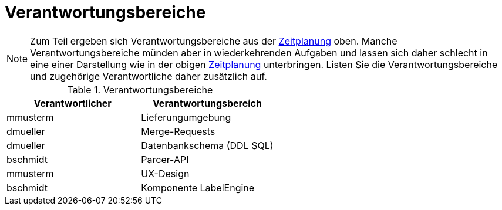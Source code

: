 [[sec:verantwortungsbereiche]]
= Verantwortungsbereiche

NOTE: Zum Teil ergeben sich Verantwortungsbereiche aus der link:zeitplanung#fig:zeitplanung[Zeitplanung] oben. Manche Verantwortungsbereiche münden aber in wiederkehrenden Aufgaben und lassen sich daher schlecht in eine einer Darstellung wie in der obigen link:zeitplanung#fig:zeitplanung[Zeitplanung] unterbringen. Listen Sie die Verantwortungsbereiche und zugehörige Verantwortliche daher zusätzlich auf.

.Verantwortungsbereiche
|===
|Verantwortlicher | Verantwortungsbereich

|mmusterm|Lieferungumgebung
|dmueller|Merge-Requests 
|dmueller|Datenbankschema (DDL SQL) 
|bschmidt|Parcer-API 
|mmusterm|UX-Design
|bschmidt|Komponente LabelEngine
|===